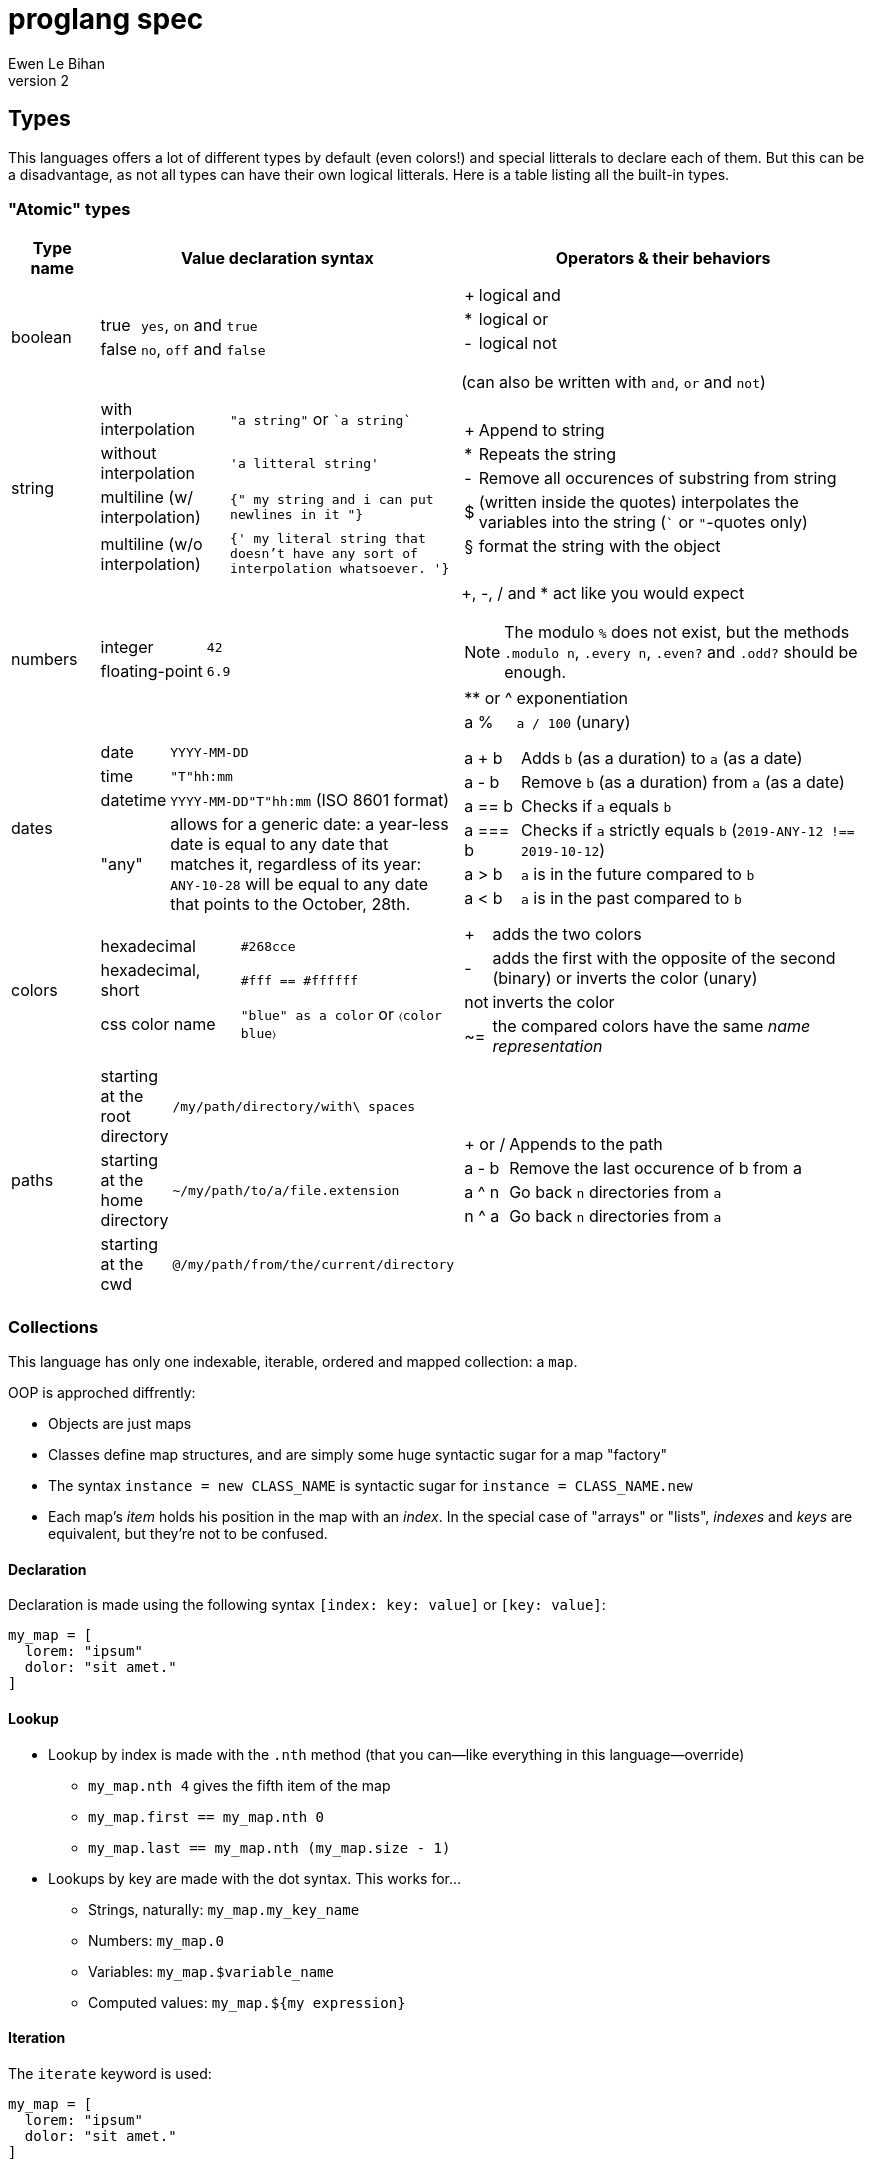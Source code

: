 = proglang spec
Ewen Le Bihan
v2

== Types
This languages offers a lot of different types by default (even colors!) and special litterals to declare each of them. But this can be a disadvantage, as not all types can have their own logical litterals.
Here is a table listing all the built-in types.

=== "Atomic" types

[cols="1,2a,6a"]
|===
| Type name | Value declaration syntax | Operators & their behaviors

| boolean 
|
[horizontal]
true :: `yes`, `on` and `true`
false :: `no`, `off` and `false`

|
[horizontal]
+ :: logical and
* :: logical or
- :: logical not

(can also be written with `and`, `or` and `not`)
| string
| 
[horizontal]
with interpolation :: `"a string"` or \``a string``
without interpolation :: `'a litteral string'`
multiline (w/ interpolation):: `{" my string
and i can put newlines in it "}`
multiline (w/o interpolation) :: `{' my literal string
that doesn't have any sort 
of interpolation
whatsoever.
'}`

|
[horizontal]
+ :: Append to string
* :: Repeats the string
- :: Remove all occurences of substring from string
$ :: (written inside the quotes) interpolates the variables into the string (``` or `"`-quotes only)
§ :: format the string with the object

| numbers
|
[horizontal]
integer :: `42`
floating-point :: `6.9`

|
+, -, / and * act like you would expect

NOTE: The modulo `%` does not exist, but the methods `.modulo n`, `.every n`, `.even?` and `.odd?` should be enough.

[horizontal]
+**+ or ^ :: exponentiation
a % :: `a / 100` (unary)


| dates
|
[horizontal]
date :: `YYYY-MM-DD`
time :: `"T"hh:mm`
datetime :: `YYYY-MM-DD"T"hh:mm` (ISO 8601 format)
"any" :: allows for a generic date: a year-less date is equal to any date that matches it, regardless of its year: `ANY-10-28` will be equal to any date that points to the October, 28th.

|
[horizontal]
a + b :: Adds `b` (as a duration) to `a` (as a date)
a - b :: Remove `b` (as a duration) from `a` (as a date)
a == b :: Checks if `a` equals `b`
a === b :: Checks if `a` strictly equals `b` (`2019-ANY-12 !== 2019-10-12`)
a > b :: `a` is in the future compared to `b`
a < b :: `a` is in the past compared to `b`

| colors
|
[horizontal]
hexadecimal :: `#268cce`
hexadecimal, short :: `#fff == #ffffff`
css color name :: `"blue" as a color` or `〈color blue〉`
|
[horizontal]
+ :: adds the two colors
- :: adds the first with the opposite of the second (binary) or inverts the color (unary)
not :: inverts the color
~= :: the compared colors have the same _name representation_

| paths
|
[horizontal]
starting at the root directory :: `/my/path/directory/with\ spaces`
starting at the home directory :: `~/my/path/to/a/file.extension`
starting at the cwd :: `@/my/path/from/the/current/directory`

|
[horizontal]
+ or / :: Appends to the path
a - b :: Remove the last occurence of b from a
a ^ n :: Go back `n` directories from `a`
n ^ a :: Go back `n` directories from `a`

|===

=== Collections
This language has only one indexable, iterable, ordered and mapped collection:
a `map`.

OOP is approched diffrently: 

* Objects are just maps
* Classes define map structures, and are simply some huge syntactic sugar for a map "factory"
* The syntax `instance = new CLASS_NAME` is syntactic sugar for `instance = CLASS_NAME.new`
* Each map's _item_ holds his position in the map with an _index_. In the special case of "arrays" or "lists", _indexes_ and _keys_ are equivalent, but they're not to be confused.

==== Declaration 
Declaration is made using the following syntax `[index: key: value]` or `[key: value]`:
```
my_map = [
  lorem: "ipsum"
  dolor: "sit amet."
]
```

==== Lookup
* Lookup by index is made with the `.nth` method (that you can--like everything in this language--override) 
** `my_map.nth 4` gives the fifth item of the map
** `my_map.first == my_map.nth 0`
** `my_map.last == my_map.nth (my_map.size - 1)`
* Lookups by key are made with the dot syntax. This works for...
** Strings, naturally: `my_map.my_key_name`
** Numbers: `my_map.0`
** Variables: `my_map.$variable_name`
** Computed values: `my_map.${my expression}`

==== Iteration
The `iterate` keyword is used:

```
my_map = [
  lorem: "ipsum"
  dolor: "sit amet."
]

iterate over my_map
  log "$key#$index: $value"

--- returns lorem#0: ipsum\ndolor#1: sit amet.
```

`index`, `key` and `value` are set automatically and cannot be overriden

==== Transformations
See <<Built-ins>> for more operations
[cols="1,3,2a"]
|===
| Operation
| Solutions
| Example

| Apppending
| `map += item` or `map << item`
| 

| Prepending
| `item >> map`
|

| Removing the first/last item(s)
| `map->remove first: n` (remove the first `n` items) or `map->remove\|first`. Same with the `last` argument/flag.
| 

| Removing item(s) by key/index
| `map -= key_s_` or `map.remove index_es_ \| by_index`
|
```
my_map = [
  a: 2
  b: 4
  c: 0
  d: 666
]

--- This adapts the indexes of each item. To prevent this, use `.remove` with the `preserve_indexes` flag.

my_map -= ['a', 'c']

----
[
  b: 4
  d: 666
]
----

my_map->remove 3 \| by_index

----
[
  b: 4
]
----
```

| Switching indexes
| ``map -> move key to: destination_index``
|
```
my_map = [
  a: 2
  b: 4
  c: 0
]

my_map->move a to: 1
----
[
  b: 4
  a: 2
  c: 0
]
----
```
|===

== Declarations & assignements
=== Declaring variables
`=` is used to both declare and assign values to names (making that name a defined variable)

The variable's type can be explicitly set, or is infered when not specified:
```
number my_number = 2.485
string my_string = 2.485 — returns "2.485"
my_variable = 2.485
my_variable is a number — returns yes
```

Once a variable is declared, its type cannot be changed. This behavior may be altered using the `hybrid` keyword, as such:

```
hybrid var_name = 42
var_name = "it works"
```

== Operators

Operators can be completely different from one type to another.
Operators are simply functions defined in the type's prototype, that receives two arguments: 

- value: a reference to the object's `.value` function
- other: the other value passed as a comparison

`==`, `>` and other comparison operators are operators like others, and could return something else than booleans (tho the conditional statements always try to convert the result passed as the condition to a boolean).

Operators are in fact simply functions with a non-alphanumeric name: since objects are maps, their keys can be anything.
The only operators that have alphanumeric names are `not`, `and` and `or`.

When you write `a + b`, the compiler/interpreter understands `a.+ b` instead.

To declare _unary_ operators--operators with only one argument, such as `not`--simply define your operator function in your map and do not let it take any arguments.

If you have an operator that can be either unary or binary (eg. `-`), let your function take one _optional_ parameter, and use a `when` or `if` statement to separate the two cases

Any character or sequence of characters can serve as a key name (and thus as an operator name), except the following:

`.{}[]()"':``

Obviously, using one of the sequences used by comments is impossible too

Due to a high chance of ambiguity with other declarations, *all binary operators must be called with spaces surrounding the operator*

== Comments

[cols="1a"]
|===
^| *Single-line*
| — (_em-dash_)
| – (_en-dash_)
| --- (triple dash)
^| *Multiline*
| ====\n ... \n==== (four equal signs, a new line, your comment, a new line, four equal signs.) cannot contain `====`
| ----\n ... \n---- (four dashes, a new line, your comment, a new line, four dashes.) cannot contain `----`
|===

== Docstrings

To document a function or method, use the following format:

```
----
module_name.method_name (module or instance method)
A description of this function's purpose. Do not explain arguments or flags here.

ARGUMENTS
argument_name | (annotation) accepted type | default value | Explanation

OPTIONS
option_name | Explanation

RETURNS
return type
----
```

`annotation` can be one of:

- converts
- enforces

If the module only contains module methods, you can ommit the "(module)" after method_name, but only if the module/submodule has the string `Only module methods.` or `Module methods only.` as the beginning of the description

To explain modules or submodules, use this format:

```
====
parent_module.module_name by author_name1, author_name2 and author_name3
A description of the module

LICENSE: license name
full license text, or URL to the license text
you can instead use LICENSE: same as parent to refer to the parent module's license.

SOURCE
URL to the source code (a online repo most of the time)
====
```

Of course, `ARGUMENTS`, `OPTIONS`, `RETURNS`, `SOURCE` and--but not recommended—`LICENSE` may be omitted when not applicable.

=== Examples

```
====
Only module methods. The language's core module, includes all the syntactically-sugared "keywords"
====
module core
use import import_module from NATIVE
use glob

----
core.unless
Evaluates the `condition`, and executes the `action` if `conditon` is false.

ARGUMENTS
condition | (converts) boolean  | false   | The condition that will be evaluated
action    | (enforces) function | nothing | The function that will be run if `condition` evaluates to `false`.

RETURNS
[
  result: any
  ran: boolean
]
----
unless = boolean:condition, function:action ==> core.if (not condition), action

----
core.use
Imports one or more objects from a module, or import the whole module, prefixed.

ARGUMENTS
whats  | (enforces) map of strings  | nothing | The list of glob patterns to import, or the module to import.
modules| (enforces) string or path  | ""      | The module(s) to import `whats` from. Can also use glob patterns. (if this is set to the empty string, imports the module directly)

RETURNS
[]any | A map of imported modules, in import order.
----
use = map of strings whats, string or path module = "" ==> {
  if not whats.strip
    fail cause: 'Nothing to import'
         troubleshoot: "Please `use` at least one module or object"
  if not module
    import_module whats.first
  else
    resolve_globs = map of strings values ==> iterate over values { glob.find value or value }
    
    modules-->resolve_globs
    whats-->resolve_globs

    imported = []
    iterate over modules with module=value
      iterate over whats with what=value
        try
          import :module, :what
        on success
          imported +=
}
```

```
module number

----
number.modulo
Calculates the modulo of a number

ARGUMENTS
n | (converts) number | The number to calculate the modulo against: a mod n

RETURNS
number
----
modulo = n ==> value - n.absolute * (value / n.absolute).floor


----
number.even
Checks if the number is even.

OPTIONS
zero_is_even | Counts zero as an even number.

RETURNS
boolean
----
even = |zero_is_even ==> if zero_is_even and this == 0 then yes else this.modulo 2 == 0 

----
number.odd
Checks if the number is odd.

OPTIONS
zero_is_even | Counts zero as an even number.

RETURNS
boolean
----
odd = |zero_is_even ==> if zero_is_even and this == 0 then no else this.modulo 2 != 0
```

== modules
=== Creation
When you put a `module` declaration at the top of your file, any top-level key-value pair declaration will be exported, such that `key: value` will be accessible as `module_name.key` when using the module in a file. regular `=` assignements will not be accessible outside of the module's file. You can--of course--use the methods of a module in itself, 

==== Module methods vs instance methods
When the parser scans through your functions, it will categorize a method as an instance method if the variable `this` is used, and as a module method otherwise.
A instance method is called on a variable of that module, a module method is called on the module directly.

==== Creating a type
When creating a modulo that is a type, declare your module using `type` instead of `module`.
Then, you can define:

[horizontal]
operators:: Special methods that have the unary/binary syntactic sugar and that can be any character except alphanumeric (more details in the <<Types>> section)
`.as_<type>` :: Special methods that will be used for the `~`/`is` and `as` operators.
`.syntax` :: A special method that is used to describe how to declare a value of your type without using any method: this method will be called with a string, and you have to return either true--if your syntax matches the string given--or false otherwise

NOTE: Regarding `.syntax`, if two syntaxes are in conflict, the _import order_ of the modules will matter: the last-imported module will win. (this means that you can even provide your own type module that extends a built-in type by inheriting its `.syntax` method!)

=== Importing

Importing is done with the `use ... from ...` syntax. You may use the `*` wildcard as you would with glob patterns.
To importing a full module without polluting the namespace, simply use `import module_name`

.Example
----
use map_* from ~/components
----

(this is actually syntax sugar for the method `core.use`)

== Nested iterate loops

In a nested iterate loop, the variable `outer` is automatically created for each inner loop, and gives access to the index, value and key of the parent loop, and possibly another `outer` item that is a map containing the parent loop of the parent loop's index, value, key and possibly an `outer` item, and this until we reach the outermost loop.
